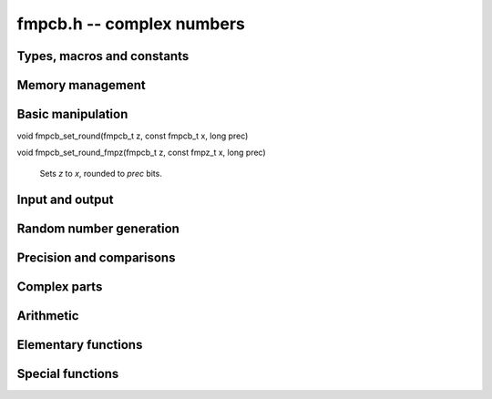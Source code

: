 **fmpcb.h** -- complex numbers
===============================================================================

Types, macros and constants
-------------------------------------------------------------------------------

.. type:: fmpcb_struct

.. type:: fmpcb_t

    An *fmpcb_struct* consists of a pair of *fmprb_struct*:s.
    An *fmpcb_t* is defined as an array of length one of type
    *fmpcb_struct*, permitting an *fmpcb_t* to be passed by
    reference.

.. macro:: fmpcb_realref(x)

    Macro returning a pointer to the real part of *x* as an *fmprb_t*.

.. macro:: fmprb_imagref(x)

    Macro returning a pointer to the imaginary part of *x* as an *fmprb_t*.

Memory management
-------------------------------------------------------------------------------

.. function:: void fmpcb_init(fmprb_t x)

    Initializes the variable *x* for use. Its midpoint and radius are both
    set to zero.

.. function:: void fmpcb_clear(fmpcb_t x)

    Clears the variable *x*, freeing or recycling its allocated memory.

.. function:: fmpcb_struct * _fmpcb_vec_init(long n)

    Returns a pointer to an array of *n* initialized *fmpcb_struct*:s.

.. function:: void _fmpcb_vec_clear(fmpcb_struct * v, long n)

    Clears an array of *n* initialized *fmpcb_struct*:s.

Basic manipulation
-------------------------------------------------------------------------------

.. function:: int fmpcb_is_zero(const fmpcb_t z)

    Returns nonzero iff *z* is zero.

.. function:: int fmpcb_is_one(const fmpcb_t z)

    Returns nonzero iff *z* is exactly 1.

.. function:: int fmpcb_is_exact(const fmpcb_t z)

    Returns nonzero iff *z* is exact.

.. function:: void fmpcb_zero(fmpcb_t z)

.. function:: void fmpcb_one(fmpcb_t z)

.. function:: void fmpcb_onei(fmpcb_t z)

    Sets *z* respectively to 0, 1, `i = \sqrt{-1}`.

.. function:: void fmpcb_set(fmpcb_t z, const fmpcb_t x)

.. function:: void fmpcb_set_ui(fmpcb_t z, long x)

.. function:: void fmpcb_set_si(fmpcb_t z, long x)

.. function:: void fmpcb_set_fmpz(fmpcb_t z, const fmpz_t x)

.. function:: void fmpcb_set_fmpq(fmpcb_t z, const fmpq_t x, long prec)

    Sets *z* to a copy of *x*.

void fmpcb_set_round(fmpcb_t z, const fmpcb_t x, long prec)

void fmpcb_set_round_fmpz(fmpcb_t z, const fmpz_t x, long prec)

    Sets *z* to *x*, rounded to *prec* bits.

.. function:: void fmpcb_swap(fmpcb_t z, fmpcb_t x)

    Swaps *z* and *x* efficiently.


Input and output
-------------------------------------------------------------------------------

.. function:: void fmpcb_print(const fmpcb_t x)

    Prints the internal representation of *x*.

.. function:: void fmpcb_printd(const fmpcb_t z, long digits)

    Prints *x* in decimal. The printed value of the radius is not adjusted
    to compensate for the fact that the binary-to-decimal conversion
    of both the midpoint and the radius introduces additional error.


Random number generation
-------------------------------------------------------------------------------

.. function:: void fmpcb_randtest(fmpcb_t z, flint_rand_t state, long prec, long mag_bits)

    Generates a random complex number by generating separate random
    real and imaginary parts.

Precision and comparisons
-------------------------------------------------------------------------------

.. function:: int fmpcb_equal(const fmpcb_t x, const fmpcb_t y)

    Returns nonzero iff *x* and *y* are identical.

.. function:: int fmpcb_overlaps(const fmpcb_t x, const fmpcb_t y)

    Returns nonzero iff *x* and *y* have some point in common.

.. function:: void fmpcb_get_abs_ubound_fmpr(fmpr_t u, const fmpcb_t z, long prec)

    Sets *u* to an upper bound for the absolute value of *z*, computed
    using a working precision of *prec* bits.

.. function:: void fmpcb_get_abs_lbound_fmpr(fmpr_t u, const fmpcb_t z, long prec)

    Sets *u* to a lower bound for the absolute value of *z*, computed
    using a working precision of *prec* bits.

.. function:: void fmpcb_get_rad_ubound_fmpr(fmpr_t u, const fmpcb_t z, long prec)

    Sets *u* to an upper bound for the error radius of *z* (the value
    is currently not computed tightly).

.. function:: int fmpcb_contains_fmpq(const fmpcb_t x, const fmpq_t y)

.. function:: int fmpcb_contains_fmpz(const fmpcb_t x, const fmpz_t y)

.. function:: int fmpcb_contains(const fmpcb_t x, const fmpcb_t y)

    Returns nonzero iff *y* is contained in *x*.

.. function:: int fmpcb_contains_zero(const fmpcb_t x)

    Returns nonzero iff zero is contained in *x*.

Complex parts
-------------------------------------------------------------------------------

.. function:: void fmpcb_arg(fmprb_t r, const fmpcb_t z, long prec)

    Sets *r* to a real interval containing the complex argument (phase) of *z*.
    We define the complex argument have a discontinuity on `(-\infty,0]`, with
    the special value `\operatorname{arg}(0) = 0`, and
    `\operatorname{arg}(a+0i) = \pi` for `a < 0`. Equivalently, if
    `z = a+bi`, the argument is given by `\operatorname{atan2}(b,a)`
    (see *fmprb_atan2*).

.. function:: void fmpcb_abs(fmprb_t r, const fmpcb_t z, long prec)

    Sets *r* to the absolute value of *z*.


Arithmetic
-------------------------------------------------------------------------------

.. function:: void fmpcb_neg(fmpcb_t z, const fmpcb_t x)

    Sets *z* to the negation of *x*.

.. function:: void fmpcb_conj(fmpcb_t z, const fmpcb_t x)

    Sets *z* to the complex conjugate of *x*.

.. function:: void fmpcb_add_ui(fmpcb_t z, const fmpcb_t x, ulong y, long prec)

.. function:: void fmpcb_add_fmpz(fmpcb_t z, const fmpcb_t x, const fmpz_t y, long prec)

.. function:: void fmpcb_add(fmpcb_t z, const fmpcb_t x, const fmpcb_t y, long prec)

    Sets *z* to the sum of *x* and *y*.

.. function:: void fmpcb_sub_ui(fmpcb_t z, const fmpcb_t x, ulong y, long prec)

.. function:: void fmpcb_sub_fmpz(fmpcb_t z, const fmpcb_t x, const fmpz_t y, long prec)

.. function:: void fmpcb_sub(fmpcb_t z, const fmpcb_t x, const fmpcb_t y, long prec)

    Sets *z* to the difference of *x* and *y*.

.. function:: void fmpcb_mul_onei(fmpcb_t z, const fmpcb_t x)

    Sets *z* to *x* multiplied by the imaginary unit.

.. function:: void fmpcb_mul_ui(fmpcb_t z, const fmpcb_t x, ulong y, long prec)

.. function:: void fmpcb_mul_fmpz(fmpcb_t z, const fmpcb_t x, const fmpz_t y, long prec)

.. function:: void fmpcb_mul_fmprb(fmpcb_t z, const fmpcb_t x, const fmprb_t y, long prec)

    Sets *z* to the product of *x* and *y*.

.. function:: void fmpcb_mul(fmpcb_t z, const fmpcb_t x, const fmpcb_t y, long prec)

    Sets *z* to the product of *x* and *y*. If at least one part of
    *x* or *y* is zero, the operations is reduced to two real multiplications.
    If *x* and *y* are the same pointers, they are assumed to represent
    the same mathematical quantity and the squaring formula is used.

.. function:: void fmpcb_mul_alt(fmpcb_t z, const fmpcb_t x, const fmpcb_t y, long prec)

    Sets *z* to the product of *x* and *y*. If at least one part of
    *x* or *y* is zero, the operations is reduced to two real multiplications.
    Otherwise, letting `x = a + bi`, `y = c + di`, `z = e + fi`, we use
    the formula `e = ac - bd`, `f = (a+b)(c+d) - ac - bd`,
    which requires three real multiplications instead of four.

    The drawback of this algorithm is that the numerical stability is much
    worse than for the default algorithm. In particular, if one operand
    has a large error and the other a small error, the output error will
    be about twice that of the large input error, rather than about the same.

.. function:: void fmpcb_mul_2exp_si(fmpcb_t z, const fmpcb_t x, long e)

    Sets *z* to *x* multiplied by `2^e`, without rounding.

.. function:: void fmpcb_addmul(fmpcb_t z, const fmpcb_t x, const fmpcb_t y, long prec)

.. function:: void fmpcb_addmul_ui(fmpcb_t z, const fmpcb_t x, ulong y, long prec)

.. function:: void fmpcb_addmul_fmpz(fmpcb_t z, const fmpcb_t x, const fmpz_t y, long prec)

    Sets *z* to *z* plus the product of *x* and *y*.

.. function:: void fmpcb_submul(fmpcb_t z, const fmpcb_t x, const fmpcb_t y, long prec)

.. function:: void fmpcb_submul_ui(fmpcb_t z, const fmpcb_t x, ulong y, long prec)

.. function:: void fmpcb_submul_fmpz(fmpcb_t z, const fmpcb_t x, const fmpz_t y, long prec)

    Sets *z* to *z* minus the product of *x* and *y*.

.. function:: void fmpcb_inv(fmpcb_t z, const fmpcb_t x, long prec)

    Sets *z* to the multiplicative inverse of *x*.

.. function:: void fmpcb_div_ui(fmpcb_t z, const fmpcb_t x, ulong y, long prec)

.. function:: void fmpcb_div_si(fmpcb_t z, const fmpcb_t x, long y, long prec)

.. function:: void fmpcb_div_fmpz(fmpcb_t z, const fmpcb_t x, const fmpz_t y, long prec)

.. function:: void fmpcb_div(fmpcb_t z, const fmpcb_t x, const fmpcb_t y, long prec)

    Sets *z* to the quotient of *x* and *y*.

Elementary functions
-------------------------------------------------------------------------------

.. function:: void fmpcb_log(fmpcb_t y, const fmpcb_t z, long prec)

    Sets *y* to the principal branch of the natural logarithm of *z*,
    computed as
    `\log(a+bi) = \frac{1}{2} \log(a^2 + b^2) + i \operatorname{arg}(a+bi)`.

.. function:: void fmpcb_exp(fmpcb_t y, const fmpcb_t z, long prec)

    Sets *y* to the exponential function of *z*, computed as
    `\exp(a+bi) = \exp(a) \left( \cos(b) + \sin(b) i \right)`.

.. function:: void fmpcb_sin(fmpcb_t s, const fmpcb_t z, long prec)

.. function:: void fmpcb_cos(fmpcb_t c, const fmpcb_t z, long prec)

.. function:: void fmpcb_sin_cos(fmprb_t s, fmprb_t c, const fmprb_t z, long prec)

    Sets `s = \sin z`, `c = \cos z`.

.. function:: void fmpcb_sin_pi(fmpcb_t s, const fmpcb_t z, long prec)

    Sets `s = \sin \pi z`.

.. function:: void fmpcb_pow_fmpz(fmpcb_t y, const fmpcb_t b, const fmpz_t e, long prec)

.. function:: void fmpcb_pow_ui(fmpcb_t y, const fmpcb_t b, ulong e, long prec)

    Sets *y* to *b* raised to the power *e*, computed using binary exponentiation.

.. function:: void fmpcb_pow(fmpcb_t r, const fmpcb_t x, const fmpcb_t y, long prec)

    Sets *r* to *x* raised to the power *y*, computed as `x^y = \exp(y \log x)`.

.. function:: void fmpcb_invroot_newton(fmpcb_t r, const fmpcb_t a, ulong m, const fmpcb_t r0, long startprec, long prec)

    Given one inverse *m*-th root *r0* (with a valid error bound) of the complex
    number *a*, lift it from precision *startprec* to *prec* using Newton
    iteration, solving `f(z) = (1/z)^m - a = 0`.

    We require that *a* is exact and that the root is isolated from the origin.
    We also assume that the initial estimate is well isolated from the
    conjugate roots (so as to avoid converging to the wrong root).
    Given an error bound `e_n` for an input term `z_n` at step `n` of the
    Newton iteration, the error of the next term is bounded by
    `e_{n+1} < |1/f'(z)| \sum_{k=2}^{\infty} (|f^{(k)}| / k!) e_n^k`.
    Replacing `k!` by `(k-2)!` gives
    `e_{n+1} < e_n^2 (m+1) (|z_n| / (|z_n| - e_n))^{-m-2} / |z_n|`.

.. function:: void fmpcb_root_exp(fmpcb_t r, const fmpcb_t a, long m, long index, long prec)

.. function:: void fmpcb_root_newton(fmpcb_t r, const fmpcb_t a, long m, long index, long prec)

.. function:: void fmpcb_root(fmpcb_t r, const fmpcb_t a, long m, long index, long prec)

    Sets `r = \exp((1/m) (\log(a) + 2 \pi i k))`. As `k`, which is given
    by *index*, goes from `0` to `m-1`, this
    expression gives all the *m*-th roots of the complex number *a*,
    starting with the principal *m*-th root (`k = 0`).
    We allow *m* to be negative.

    The *root_exp* version evaluates the exponential directly.

    The *root_newton* version uses Newton iteration, starting from an initial
    value generated by *root_exp*. It currently requires that
    *a* is exact and requires that *m* is not equal to *LONG_MIN*.

    The *root* version makes a choice between the algorithms,
    selecting *root_newton* at high precision.

Special functions
-------------------------------------------------------------------------------

.. function:: void fmpcb_rfac_ui_bsplit(fmpcb_t y, const fmpcb_t x, ulong n, long prec)

    Sets *x* to the rising factorial `x (x+1) (x+2) \cdots (x+n-1)`,
    computed using binary splitting.

.. function:: void fmpcb_gamma(fmpcb_t y, const fmpcb_t x, long prec)

.. function:: void fmpcb_rgamma(fmpcb_t y, const fmpcb_t x, long prec)

.. function:: void fmpcb_lgamma(fmpcb_t y, const fmpcb_t x, long prec)

    Sets, respectively, `y = \Gamma(x)`, `y = 1/\Gamma(x)`,
    `y = \log \Gamma(x)`.

    The branch cut of the logarithmic gamma function is placed on the
    negative half-axis, which means that
    `\log \Gamma(z) + \log z = \log \Gamma(z+1)` holds for all `z`,
    whereas `\log \Gamma(z) \ne \log(\Gamma(z))` in general.
    Warning: the log gamma function does not currently use the reflection
    formula, and gets very slow for `z` far into the left half-plane.

    These functions are simple wrappers for the Stirling series code in the *gamma* module.

.. function:: void fmpcb_zeta_series_em_sum(fmpcb_struct * z, const fmpcb_t s, const fmpcb_t a, int deflate, ulong N, ulong M, long d, long prec)

.. function:: void fmpcb_zeta_series(fmpcb_struct * z, const fmpcb_t s, const fmpcb_t a, int deflate, long d, long prec)

    Evaluates the truncated Euler-Maclaurin sum of order `N, M` for the
    length-*d* truncated Taylor series of the Hurwitz zeta function
    `\zeta(s,a)` at `s`, using a working precision of *prec* bits.
    With `a = 1`, this gives the usual Riemann zeta function.

    If *deflate* is nonzero, `\zeta(s,a) - 1/(s-1)` is evaluated
    (which permits series expansion at `s = 1`).

    The *fmpcb_zeta_series* function chooses default values for `N, M`
    using *fmpcb_zeta_series_em_choose_param*,
    targeting an absolute truncation error of `2^{-\operatorname{prec}}`.

    The Euler-Maclaurin (EM) formula states that

    .. math ::

        \sum_{k=N}^U f(k) = \int_N^U f(t) dt + \frac{1}{2} \left(f(N) + f(U)\right)

                           + \sum_{k=1}^{M} \frac{B_{2k}}{(2k)!} \left( f^{(2k-1)}(U) - f^{(2k-1)}(N) \right)

                          - \int_N^U \frac{\tilde B_{2M}(t)}{(2M)!} f^{(2M)}(t) dt

    where `f` is a sufficiently differentiable function (for example,
    analytic), `B_n` is a Bernoulli number, and
    `\tilde B_n(t) = B_n(t-\lfloor t\rfloor)` is a periodic Bernoulli
    polynomial. If `f` decreases sufficiently rapidly, the formula
    remains valid after letting `U \to \infty`.

    To evaluate the Hurwitz zeta function, we set `f(k) = (a + k)^{-s}`,
    giving `\zeta(s,a) = \sum_{k=0}^{N-1} f(k) + \sum_{k=N}^{\infty} f(k)`,
    where EM summation is applied to the right sum.
    By choosing `M` and `N` large enough, and taking the standard
    logarithm branch cut, the EM formula gives an analytic
    continuation of `\zeta(s,a)` to all `a, s \in \mathbb{C}`
    (except for poles at `s = 1` and
    `\mathrm{Re}(s) > 0, a = 0, -1, -2, \ldots`). In order to
    evaluate derivatives with respect to `s` of `\zeta(s,a)`, we
    substitute `s \to s + x \in \mathbb{C}[[x]]`.

    We choose `N` such that `\Re(a+N) > 0`. Then the first integral is
    well-defined for `s` with `\Re(s) > 1` and has the closed form

    .. math ::

        \int_N^{\infty} f(t) dt = \int_N^{\infty}
            (a + t)^{-s}dt = \frac{(a+N)^{1-s}}{s-1},

    providing analytic continuation of this term with respect to `s`.
    Removing the singularity from this term also conveniently allows us
    to evaluate derivatives of `\zeta(s,a) - 1/(s-1)` at `s = 1`.

    The derivatives of `f(k)` are given by

    .. math ::

        f^{(r)}(k) = \frac{(-1)^r (s)_{r}}{(a+k)^{s+r}}

    where `(s)_{r} = s (s+1) \cdots (s+r-1)` denotes a rising factorial.
    Thus, the remainder integral becomes

    .. math ::

        R(s) = \int_N^{\infty} \frac{\tilde B_{2M}(t)}{(2M)!} \frac{(s)_{2M}}{(a+t)^{s+2M}} dt,

    valid when `\Re(a+N) > 0` and `\Re(s+2M-1) > 0`. We will use the
    stronger condition `\Re(a+N) > 1`.

    If `F = \sum_k f_k x^k \in \mathbb{C}[[x]]`, define
    `|F| = \sum_k |f_k| x^k` and `|F| \le |G|` if
    `\forall_k : |f_k| \le |g_k|`. It is easy to check that
    `|F + G| \le |F| + |G|` and `|FG| \le |F||G|`. With this notation,

    .. math ::

        |R(s+x)| = \left|\int_N^{\infty} \frac{\tilde B_{2M}(t)}{(2M)!}
            \frac{(s+x)_{2M}}{(a+t)^{s+x+2M}} dt\right|

        \le \int_N^{\infty} \left| \frac{\tilde B_{2M}(t)}{(2M)!}
            \frac{(s+x)_{2M}}{(a+t)^{s+x+2M}} \right| dt

        \le \frac{4 \left| (s+x)_{2M} \right|}{(2 \pi)^{2M}}
            \int_N^{\infty} \left| \frac{1}{(a+t)^{s+x+2M}} \right| dt

    where the fact that `|\tilde B_{2M}(x)| < 4 (2M)! / (2\pi)^{2M}` has
    been invoked. Thus it remains to bound the coefficients `R_k` satisfying

    .. math ::

        \int_N^{\infty} \left| \frac{1}{(a+t)^{s+x+2M}} \right| dt = 
            \sum_k R_k x^k, \quad
            R_k = \int_N^{\infty} \frac{1}{k!}
            \left| \frac{\log(a+t)^k}{(a+t)^{s+2M}} \right| dt.

    Writing `a = \alpha + \beta i`, where by assumption
    `\alpha + t \ge \alpha + N \ge 1`, we have

    .. math ::

        |\log(\alpha + \beta i + t)|
            = \left|\log(\alpha + t) +
            \log\left( 1 + \frac{\beta i}{\alpha + t}\right) \right|
            \le \log(\alpha + t) + \left|\log\left(1 + \frac{\beta i}{\alpha+t}\right)\right|

        = \log(\alpha+t) + \left|\frac{1}{2}\log\left(1+\frac{\beta^2}{(\alpha+t)^2}\right)
        + i\tan^{-1}\left(\frac{\beta}{\alpha + t}\right)\right| \le \log(\alpha + t) + C

    where

    .. math ::

        C = \frac{1}{2}\log\left(1+\frac{\beta^2}{(\alpha+N)^2}\right) +
            \tan^{-1}\left(\frac{|\beta|}{\alpha+N}\right) \le \frac{\beta^2}{2 (\alpha+N)^2}
            + \frac{|\beta|}{(\alpha+N)}.

    Also writing `s = \sigma + \tau i`, where by assumption `\sigma + 2M > 1`,
    we have

    .. math ::

        \frac{1}{|(\alpha+\beta i+t)^{\sigma+\tau i + 2M}|}
        = \frac{e^{\tau \operatorname{arg}(\alpha+\beta i+t)}}{|\alpha+\beta i+t|^{\sigma+2M}}
        \le \frac{K}{(\alpha + t)^{\sigma+2M}}

    where `K = \exp(\max(0, \tau \tan^{-1}(\beta / (\alpha + N))))`. Finally,

    .. math ::

        R_k \le \frac{K}{k!} \, I_k(N+\alpha, \sigma + 2M, C)

    with the `K` and `C` defined above, where `I_k(A,B,C)` denotes the
    sequence of integrals

    .. math ::

        I_k(A,B,C) \equiv \int_A^{\infty} t^{-B} (C + \log t)^k dt

    which can be evaluated as

    .. math ::

        I_k(A,B,C) = \frac{L_k}{(B-1)^{k+1} A^{B-1}}

    where `L_0 = 1`, `L_k = k L_{k-1} + D^k` and `D = (B-1) (C + \log A)`.

.. function:: void fmpcb_zeta_series_em_choose_param(fmpr_t bound, ulong * N, ulong * M, const fmpcb_t s, const fmpcb_t a, long d, long target, long prec)

    Chooses *N* and *M* using a default algorithm.

.. function:: void fmpcb_zeta(fmpcb_t z, const fmpcb_t s, long prec)

    Sets *z* to the value of the Riemann zeta function `\zeta(s)`.

